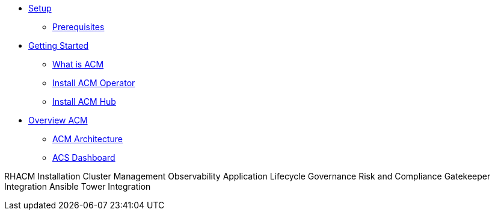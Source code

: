 * xref:01-setup.adoc[Setup]
** xref:01-setup.adoc#prerequisite[Prerequisites]

* xref:02-getting_started.adoc[Getting Started]
** xref:02-getting_started#what_is_acm[What is ACM]
** xref:02-getting_started#install_acm_operator[Install ACM Operator]
** xref:02-getting_started#install_acs_hub[Install ACM Hub]

* xref:03-overview.adoc[Overview ACM]
** xref:03-overview.adoc#acm_architecture[ACM Architecture]
** xref:03-overview-acs.adoc#dashboard_acs[ACS Dashboard]


RHACM Installation
Cluster Management
Observability
Application Lifecycle
Governance Risk and Compliance
Gatekeeper Integration
Ansible Tower Integration